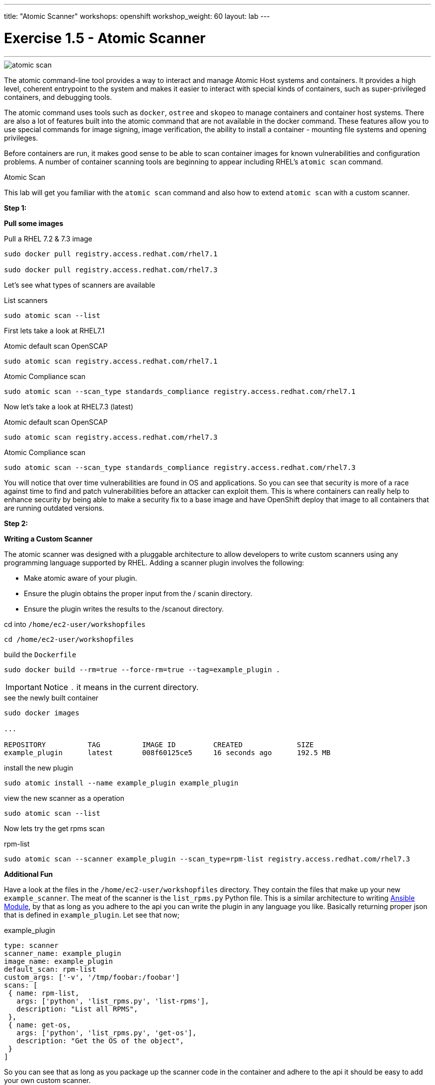 ---
title: "Atomic Scanner"
workshops: openshift
workshop_weight: 60
layout: lab
---



:source-highlighter: highlight.js
:source-language: bash
:imagesdir: /workshops/security_openshift/images

= Exercise 1.5 - Atomic Scanner

---

****

====

image::atomic-scan.png[]

The atomic command-line tool provides a way to interact and manage Atomic Host systems and containers. It provides a high level, coherent entrypoint to the system and makes it easier to interact with special kinds of containers, such as super-privileged containers, and debugging tools.

The atomic command uses tools such as `docker`, `ostree` and `skopeo` to manage containers and container host systems. There are also a lot of features built into the atomic command that are not available in the docker command. These features allow you to use special commands for image signing, image verification, the ability to install a container - mounting file systems and opening privileges.

Before containers are run, it makes good sense to be able to scan container images for known vulnerabilities and configuration problems. A number of container scanning tools are beginning to appear including RHEL’s  `atomic scan` command.



====

[.lead]
Atomic Scan

====

This lab will get you familiar with the `atomic scan` command and also how to extend `atomic scan` with a custom scanner.

*Step 1:*


*Pull some images*

.Pull a RHEL 7.2 & 7.3 image
[source]
----
sudo docker pull registry.access.redhat.com/rhel7.1

sudo docker pull registry.access.redhat.com/rhel7.3
----

Let's see what types of scanners are available

.List scanners
[source]
----
sudo atomic scan --list
----


First lets take a look at RHEL7.1

.Atomic default scan OpenSCAP
[source]
----
sudo atomic scan registry.access.redhat.com/rhel7.1
----

.Atomic Compliance scan
[source]
----
sudo atomic scan --scan_type standards_compliance registry.access.redhat.com/rhel7.1
----

Now let's take a look at RHEL7.3 (latest)

.Atomic default scan OpenSCAP
[source]
----
sudo atomic scan registry.access.redhat.com/rhel7.3
----

.Atomic Compliance scan
[source]
----
sudo atomic scan --scan_type standards_compliance registry.access.redhat.com/rhel7.3
----

You will notice that over time vulnerabilities are found in OS and applications. So you can see that security is more of a race against time to find and patch vulnerabilities before an attacker can exploit them. This is where containers can really help to enhance security by being able to make a security fix to a base image and have OpenShift deploy that image to all containers that are running outdated versions.


*Step 2:*

*Writing a Custom Scanner*

The atomic scanner was designed with a pluggable architecture to allow developers to write custom scanners using any programming language supported by RHEL. Adding a scanner plugin involves the following:

- Make atomic aware of your plug­in.

- Ensure the plugin obtains the proper input from the / scanin directory.

- Ensure the plugin writes the results to the  /scanout directory.

.cd  into `/home/ec2-user/workshopfiles`
[source]
----
cd /home/ec2-user/workshopfiles
----


.build the `Dockerfile`
[source]
----
sudo docker build --rm=true --force-rm=true --tag=example_plugin .
----

[IMPORTANT]
Notice `.` it means in the current directory.


.see the newly built container
[source]
----
sudo docker images

...

REPOSITORY          TAG          IMAGE ID         CREATED             SIZE
example_plugin      latest       008f60125ce5     16 seconds ago      192.5 MB
----

.install the new plugin
[source]
----
sudo atomic install --name example_plugin example_plugin
----

.view the new scanner as a operation
[source]
----
sudo atomic scan --list
----

Now lets try the get rpms scan

.rpm-list
[source]
----
sudo atomic scan --scanner example_plugin --scan_type=rpm-list registry.access.redhat.com/rhel7.3
----

*Additional Fun*

Have a look at the files in the `/home/ec2-user/workshopfiles` directory. They contain the files that make up your new `example_scanner`. The meat of the scanner is the `list_rpms.py` Python file. This is a similar architecture to writing http://docs.ansible.com/ansible/dev_guide/developing_modules.html[Ansible Module], by that as long as you adhere to the api you can write the plugin in any language you like. Basically returning proper json that is defined in `example_plugin`. Let see that now;

.example_plugin
[source]
----
type: scanner
scanner_name: example_plugin
image_name: example_plugin
default_scan: rpm-list
custom_args: ['-v', '/tmp/foobar:/foobar']
scans: [
 { name: rpm-list,
   args: ['python', 'list_rpms.py', 'list-rpms'],
   description: "List all RPMS",
 },
 { name: get-os,
   args: ['python', 'list_rpms.py', 'get-os'],
   description: "Get the OS of the object",
 }
]
----

So you can see that as long as you package up the scanner code in the container and adhere to the api it should be easy to add your own custom scanner.

https://developers.redhat.com/blog/2016/05/20/creating-a-custom-atomic-scan-plug-in/#more-421256[Creating a custom atomic scan plugin]

https://access.redhat.com/documentation/en-us/red_hat_enterprise_linux_atomic_host/7/html/cli_reference/atomic_commands[Atomic Scan Commands]


image::redhat.svg[Red Hat]
====
